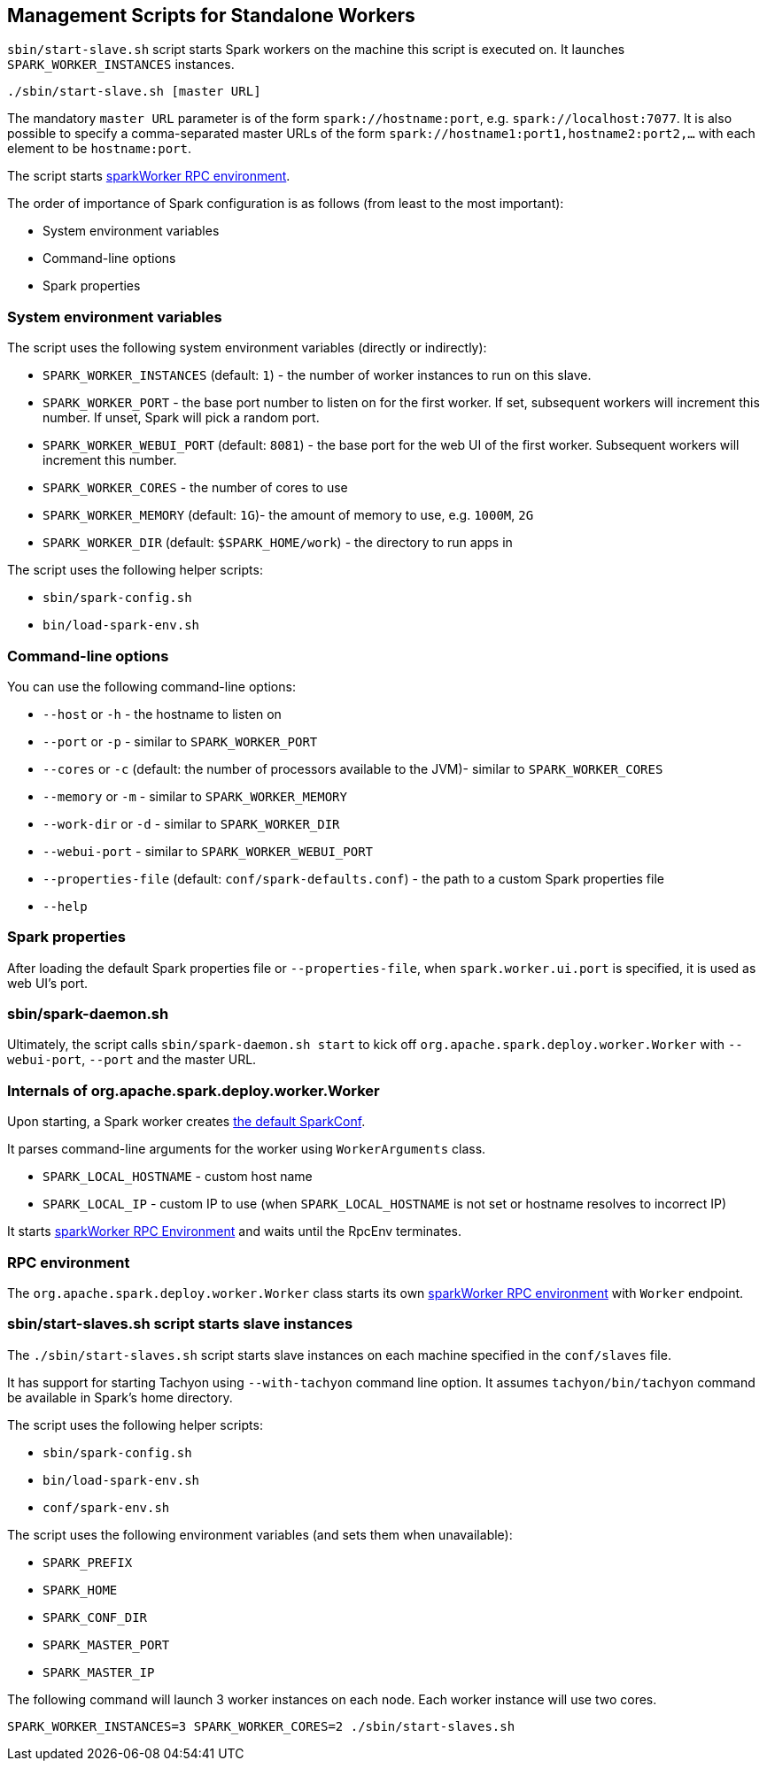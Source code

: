 == Management Scripts for Standalone Workers

`sbin/start-slave.sh` script starts Spark workers on the machine this script is executed on. It launches `SPARK_WORKER_INSTANCES` instances.

```
./sbin/start-slave.sh [master URL]
```

The mandatory `master URL` parameter is of the form `spark://hostname:port`, e.g. `spark://localhost:7077`. It is also possible to specify a comma-separated master URLs of the form `spark://hostname1:port1,hostname2:port2,...` with each element to be `hostname:port`.

The script starts <<rpcenv, sparkWorker RPC environment>>.

The order of importance of Spark configuration is as follows (from least to the most important):

* System environment variables
* Command-line options
* Spark properties

=== System environment variables

The script uses the following system environment variables (directly or indirectly):

* `SPARK_WORKER_INSTANCES` (default: `1`) - the number of worker instances to run on this slave.
* `SPARK_WORKER_PORT` - the base port number to listen on for the first worker. If set, subsequent workers will increment this number. If unset, Spark will pick a random port.
* `SPARK_WORKER_WEBUI_PORT` (default: `8081`) - the base port for the web UI of the first worker. Subsequent workers will increment this number.
* `SPARK_WORKER_CORES` - the number of cores to use
* `SPARK_WORKER_MEMORY` (default: `1G`)- the amount of memory to use, e.g. `1000M`, `2G`
* `SPARK_WORKER_DIR` (default: `$SPARK_HOME/work`) - the directory to run apps in

The script uses the following helper scripts:

* `sbin/spark-config.sh`
* `bin/load-spark-env.sh`

=== Command-line options

You can use the following command-line options:

* `--host` or `-h` - the hostname to listen on
* `--port` or `-p` - similar to `SPARK_WORKER_PORT`
* `--cores` or `-c` (default: the number of processors available to the JVM)- similar to `SPARK_WORKER_CORES`
* `--memory` or `-m` - similar to `SPARK_WORKER_MEMORY`
* `--work-dir` or `-d` - similar to `SPARK_WORKER_DIR`
* `--webui-port` - similar to `SPARK_WORKER_WEBUI_PORT`
* `--properties-file` (default: `conf/spark-defaults.conf`) - the path to a custom Spark properties file
* `--help`

=== Spark properties

After loading the default Spark properties file or `--properties-file`, when `spark.worker.ui.port` is specified, it is used as web UI's port.

=== sbin/spark-daemon.sh

Ultimately, the script calls `sbin/spark-daemon.sh start` to kick off `org.apache.spark.deploy.worker.Worker` with `--webui-port`, `--port` and the master URL.

=== Internals of org.apache.spark.deploy.worker.Worker

Upon starting, a Spark worker creates <<spark-configuration.adoc#default-configuration, the default SparkConf>>.

It parses command-line arguments for the worker using `WorkerArguments` class.

* `SPARK_LOCAL_HOSTNAME` - custom host name
* `SPARK_LOCAL_IP` - custom IP to use (when `SPARK_LOCAL_HOSTNAME` is not set or hostname resolves to incorrect IP)

It starts link:spark-rpc.adoc[sparkWorker RPC Environment] and waits until the RpcEnv terminates.

=== [[rpcenv]] RPC environment

The `org.apache.spark.deploy.worker.Worker` class starts its own link:spark-rpc.adoc[sparkWorker RPC environment]  with `Worker` endpoint.

=== sbin/start-slaves.sh script starts slave instances

The `./sbin/start-slaves.sh` script starts slave instances on each machine specified in the `conf/slaves` file.

It has support for starting Tachyon using `--with-tachyon` command line option. It assumes `tachyon/bin/tachyon` command be available in Spark's home directory.

The script uses the following helper scripts:

* `sbin/spark-config.sh`
* `bin/load-spark-env.sh`
* `conf/spark-env.sh`

The script uses the following environment variables (and sets them when unavailable):

* `SPARK_PREFIX`
* `SPARK_HOME`
* `SPARK_CONF_DIR`
* `SPARK_MASTER_PORT`
* `SPARK_MASTER_IP`

The following command will launch 3 worker instances on each node. Each worker instance will use two cores.

```
SPARK_WORKER_INSTANCES=3 SPARK_WORKER_CORES=2 ./sbin/start-slaves.sh
```
